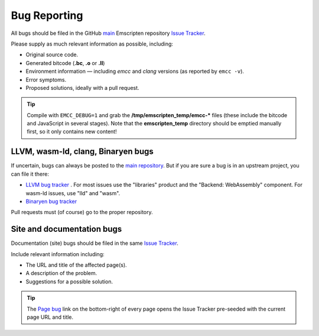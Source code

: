 .. _bug-reports:

=============
Bug Reporting
=============

All bugs should be filed in the GitHub `main <https://github.com/emscripten-core/emscripten>`_ Emscripten repository `Issue Tracker <https://github.com/emscripten-core/emscripten/issues?state=open>`_.

Please supply as much relevant information as possible, including:

- Original source code.
- Generated bitcode (**.bc**, **.o** or **.ll**)
- Environment information — including *emcc* and *clang* versions (as reported by ``emcc -v``).
- Error symptoms.
- Proposed solutions, ideally with a pull request.

.. Tip:: Compile with ``EMCC_DEBUG=1`` and grab the **/tmp/emscripten_temp/emcc-\*** files (these include the bitcode and JavaScript in several stages). Note that the **emscripten_temp** directory should be emptied manually first, so it only contains new content!


LLVM, wasm-ld, clang, Binaryen bugs
===================================

If uncertain, bugs can always be posted to the `main repository <https://github.com/emscripten-core/emscripten>`_. But if you are sure a bug is in an upstream project, you can file it there:

- `LLVM bug tracker <https://bugs.llvm.org/>`_ . For most issues use the "libraries" product and the "Backend: WebAssembly" component. For wasm-ld issues, use "lld" and "wasm".
- `Binaryen bug tracker <https://github.com/WebAssembly/binaryen/issues>`_

Pull requests must (of course) go to the proper repository.


.. _site-and-documentation-bug-reports:

Site and documentation bugs
===========================

Documentation (site) bugs should be filed in the same `Issue Tracker <https://github.com/emscripten-core/emscripten/issues?state=open>`_.

Include relevant information including:

- The URL and title of the affected page(s).
- A description of the problem.
- Suggestions for a possible solution.

.. tip:: The `Page bug <https://github.com/emscripten-core/emscripten/issues/new?title=Bug%20in%20page:How%20to%20Report%20Bugs%20%28under-construction%29%20&body=REPLACE%20THIS%20TEXT%20WITH%20BUG%20DESCRIPTION%20%0A%0AURL:%20../../docs/site/Bug-Reports&labels=bug>`_ link on the bottom-right of every page opens the Issue Tracker pre-seeded with the current page URL and title.
